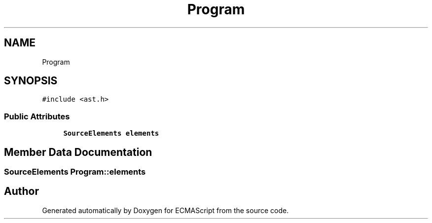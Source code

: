 .TH "Program" 3 "Sat Apr 29 2017" "ECMAScript" \" -*- nroff -*-
.ad l
.nh
.SH NAME
Program
.SH SYNOPSIS
.br
.PP
.PP
\fC#include <ast\&.h>\fP
.SS "Public Attributes"

.in +1c
.ti -1c
.RI "\fBSourceElements\fP \fBelements\fP"
.br
.in -1c
.SH "Member Data Documentation"
.PP 
.SS "\fBSourceElements\fP Program::elements"


.SH "Author"
.PP 
Generated automatically by Doxygen for ECMAScript from the source code\&.
